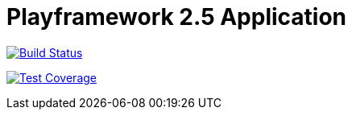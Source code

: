 Playframework 2.5 Application
=============================

image:https://travis-ci.org/stangenberg/play-scala.svg?branch=play-scala_2.5["Build Status", link="https://travis-ci.org/stangenberg/play-scala"]

image:https://coveralls.io/repos/github/stangenberg/play-scala/badge.svg?branch=play-scala_2.5["Test Coverage", link="https://coveralls.io/github/stangenberg/play-scala?branch=play-scala_2.5"]